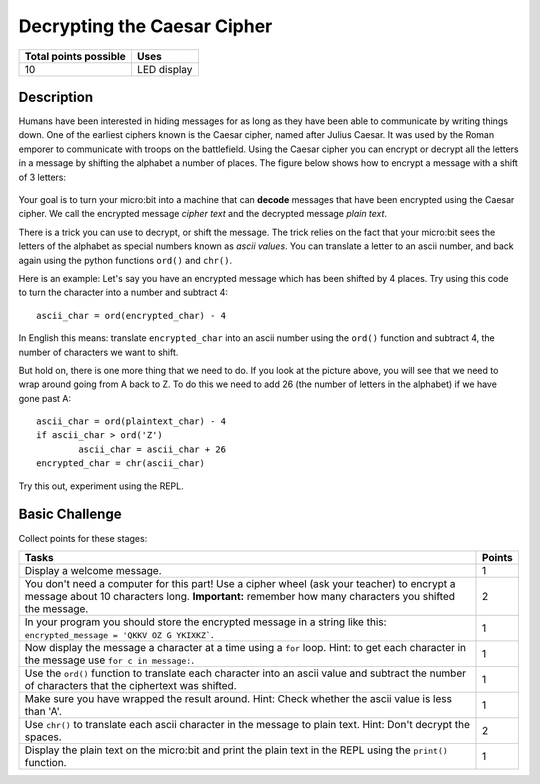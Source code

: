 ****************************
Decrypting the Caesar Cipher 
****************************

.. tabularcolumns:: |L|l|

+--------------------------------+----------------------+
| **Total points possible**	 | **Uses**	        |
+================================+======================+
| 10			 	 | LED display          |
+--------------------------------+----------------------+
	
Description
===========

Humans have been interested in hiding messages for as long as they have been able to communicate by writing things
down. One of the earliest ciphers known is the Caesar cipher, named after Julius Caesar. It was used by the 
Roman emporer to communicate with troops on the battlefield. Using the Caesar cipher you can encrypt or decrypt all the letters in a message by shifting the alphabet a number of places. The figure below shows how to encrypt a message with a shift of 3 letters:

.. figure:: shift.png

Your goal is to turn your micro:bit into a machine that can **decode** messages that have been encrypted 
using the Caesar cipher. We call the encrypted message *cipher text* and the decrypted message *plain text*. 

There is a trick you can use to decrypt, or shift the message. The trick relies on the fact that your
micro:bit sees the letters of the alphabet as special numbers known as *ascii values*. You can translate a letter to an ascii number, and back again using the python functions ``ord()`` and ``chr()``.                 
                                                                    
Here is an example: Let's say you have an encrypted message  which has been shifted by 4 places.  Try using this code to turn the character into a number and  subtract 4::

	ascii_char = ord(encrypted_char) - 4      	               
                                                                     
In English this means: translate ``encrypted_char`` into an ascii number using the ``ord()`` function and subtract 
4, the number of characters we want to shift. 

But hold on, there is one more thing that we need to do. If you look at the picture above, you will see that we need to wrap around going from A back to Z. To do this we need to add 26 (the number of letters in the alphabet) if we have gone past A::

        ascii_char = ord(plaintext_char) - 4                       
	if ascii_char > ord('Z') 
		ascii_char = ascii_char + 26
	encrypted_char = chr(ascii_char) 

Try this out, experiment using the REPL. 

                                                                     
Basic Challenge
===============
Collect points for these stages: 

.. tabularcolumns:: |p{14cm}|R|

+---------------------------------------------------------+------------+
| **Tasks** 		                                  | **Points** |
+=========================================================+============+
| Display a welcome message.                              | 	 1     |
+---------------------------------------------------------+------------+
|                                                         |            |
| You don't need a computer for this part!                |      2     |
| Use a cipher wheel (ask your teacher) to encrypt a      |            | 
| message about 10 characters long. 			  |            |
| **Important:** remember how many characters you shifted |            |
| the message.                                            |            |
|                                                         |            |
+---------------------------------------------------------+------------+
|                                                         |            |
| In your program you should store the                    |      1     |
| encrypted message in a string like this: 		  |            |
| ``encrypted_message = 'QKKV OZ G YKIXKZ```.             |            |
|                                                         |            |
|                                                         |            |
+---------------------------------------------------------+------------+
|                                                         |            |
| Now display the message a character at a time using a   |      1     |
| ``for`` loop. Hint: to get each character in the message|            |
| use ``for c in message:``.				  |	       |
|                                                         |            |
+---------------------------------------------------------+------------+
|                                                         |            |
| Use the ``ord()`` function to translate each character  |     1      |
| into an ascii value and subtract the number of          |            |
| characters that the ciphertext was shifted.             |            |
|                                                         |            |
+---------------------------------------------------------+------------+
|                                                         |            |
| Make sure you have wrapped the result around.           |     1      |
| Hint: Check whether the ascii value is less than 'A'.   |            |
|                                                         |            |
+---------------------------------------------------------+------------+
|                                                         |            |
| Use ``chr()`` to translate each ascii                   |      2     |
| character in the message to plain text.                 |            |
| Hint: Don't decrypt the spaces.                         |            |
|                                                         |            |
+---------------------------------------------------------+------------+
|                                                         |            |
|                                                         |            |
| Display the plain text on the micro:bit and print       |      1     |
| the plain text in the REPL using the ``print()`` 	  |            |
| function.   						  |            |
|                                                         |            |
+---------------------------------------------------------+------------+
